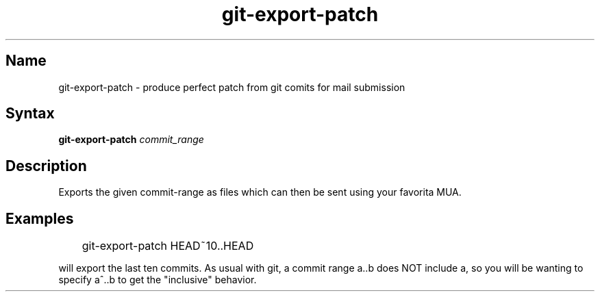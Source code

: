.TH "git\-export\-patch" 1 "2008\-11\-11" "hxtools" "hxtools"
.SH Name
.PP
git\-export\-patch - produce perfect patch from git comits for mail submission
.SH Syntax
.PP
\fBgit\-export\-patch\fP \fIcommit_range\fP
.SH Description
.PP
Exports the given commit-range as files which can then be sent using your
favorita MUA.
.SH Examples
.PP
.nf
	git\-export\-patch HEAD~10..HEAD
.fi
.PP
will export the last ten commits. As usual with git, a commit range a..b
does NOT include a, so you will be wanting to specify a^..b to get the
"inclusive" behavior.
